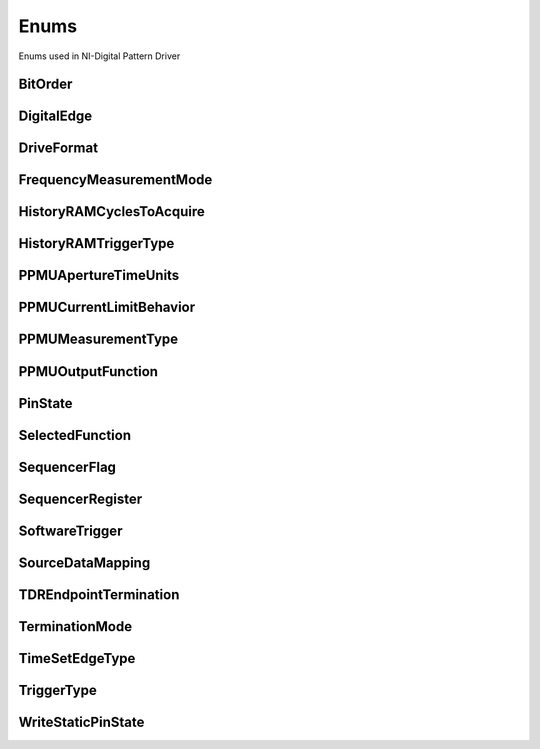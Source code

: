 Enums
=====

Enums used in NI-Digital Pattern Driver

.. py:currentmodule:: nidigital


BitOrder
--------

.. py:class:: BitOrder

    .. py:attribute:: BitOrder.MSB



        The most significant bit is first. The first bit is in the 2^n place, where n is the number of bits.

        



    .. py:attribute:: BitOrder.LSB



        The least significant bit is first. The first bit is in the 2^0 place.

        



DigitalEdge
-----------

.. py:class:: DigitalEdge

    .. py:attribute:: DigitalEdge.RISING



        Asserts the trigger when the signal transitions from low level to high level.

        



    .. py:attribute:: DigitalEdge.FALLING



        Asserts the trigger when the signal transitions from high level to low level.

        



DriveFormat
-----------

.. py:class:: DriveFormat

    .. py:attribute:: DriveFormat.NR



        Drive format remains at logic level after each bit.

        



    .. py:attribute:: DriveFormat.RL



        Drive format returns to a logic level low after each bit.

        



    .. py:attribute:: DriveFormat.RH



        Drive format returns to a logic level high after each bit.

        



    .. py:attribute:: DriveFormat.SBC



        Drive format returns to the complement logic level of the bit after each bit.

        



FrequencyMeasurementMode
------------------------

.. py:class:: FrequencyMeasurementMode

    .. py:attribute:: FrequencyMeasurementMode.BANKED



        Frequency measurements are made serially for groups of channels associated with a single frequency counter for each group.

        Maximum frequency measured: 200 MHz.

        



    .. py:attribute:: FrequencyMeasurementMode.PARALLEL



        Frequency measurements are made by multiple frequency counters in parallel.

        Maximum frequency measured: 100 MHz.

        



HistoryRAMCyclesToAcquire
-------------------------

.. py:class:: HistoryRAMCyclesToAcquire

    .. py:attribute:: HistoryRAMCyclesToAcquire.FAILED



        Acquires failed cycles.

        



    .. py:attribute:: HistoryRAMCyclesToAcquire.ALL



        Acquires all cycles.

        



HistoryRAMTriggerType
---------------------

.. py:class:: HistoryRAMTriggerType

    .. py:attribute:: HistoryRAMTriggerType.FIRST_FAILURE



        First Failure History RAM trigger

        



    .. py:attribute:: HistoryRAMTriggerType.CYCLE_NUMBER



        Cycle Number History RAM trigger.

        



    .. py:attribute:: HistoryRAMTriggerType.PATTERN_LABEL



        Pattern Label History RAM trigger

        



PPMUApertureTimeUnits
---------------------

.. py:class:: PPMUApertureTimeUnits

    .. py:attribute:: PPMUApertureTimeUnits.SECONDS



        Unit in seconds.

        



PPMUCurrentLimitBehavior
------------------------

.. py:class:: PPMUCurrentLimitBehavior

    .. py:attribute:: PPMUCurrentLimitBehavior.REGULATE



        Controls output current so that it does not exceed the current limit. Power continues to generate even if the current limit is reached.

        



PPMUMeasurementType
-------------------

.. py:class:: PPMUMeasurementType

    .. py:attribute:: PPMUMeasurementType.CURRENT



        The PPMU measures current.

        



    .. py:attribute:: PPMUMeasurementType.VOLTAGE



        The PPMU measures voltage.

        



PPMUOutputFunction
------------------

.. py:class:: PPMUOutputFunction

    .. py:attribute:: PPMUOutputFunction.VOLTAGE



        The PPMU forces voltage to the DUT.

        



    .. py:attribute:: PPMUOutputFunction.CURRENT



        The PPMU forces current to the DUT.

        



PinState
--------

.. py:class:: PinState

    .. py:attribute:: PinState.ZERO



        A digital state of 0.

        



    .. py:attribute:: PinState.ONE



        A digital state of 1.

        



    .. py:attribute:: PinState.L



        A digital state of L (low).

        



    .. py:attribute:: PinState.H



        A digital state of H (high).

        



    .. py:attribute:: PinState.X



        A digital state of X (non-drive state).

        



    .. py:attribute:: PinState.M



        A digital state of M (midband).

        



    .. py:attribute:: PinState.V



        A digital state of V (compare high or low, not midband; store results from capture functionality if configured).

        



    .. py:attribute:: PinState.D



        A digital state of D (drive data from source functionality if configured).

        



    .. py:attribute:: PinState.E



        A digital state of E (compare data from source functionality if configured).

        



    .. py:attribute:: PinState.NOT_A_PIN_STATE



        Not a pin state is used for non-existent DUT cycles.

        



    .. py:attribute:: PinState.PIN_STATE_NOT_ACQUIRED



        Pin state could not be acquired because none of the pins mapped to the instrument in a multi-instrument session had any failures.

        



SelectedFunction
----------------

.. py:class:: SelectedFunction

    .. py:attribute:: SelectedFunction.DIGITAL



        The pattern sequencer controls the specified pin(s). If a pattern is currently bursting, the pin immediately switches to bursting the pattern. This option disconnects the PPMU.

        



    .. py:attribute:: SelectedFunction.PPMU



        The PPMU controls the specified pin(s) and connects the PPMU. The pin driver is in a non-drive state, and the active load is disabled. The PPMU does not start sourcing or measuring until Source or Measure(PpmuMeasurementType) is called.

        



    .. py:attribute:: SelectedFunction.OFF



        Puts the digital driver in a non-drive state, disables the active load, disconnects the PPMU, and closes the I/O switch connecting the instrument channel.

        



    .. py:attribute:: SelectedFunction.DISCONNECT



        The I/O switch connecting the instrument channel is open to the I/O connector. If the PPMU is sourcing, it is stopped prior to opening the I/O switch.

        



    .. py:attribute:: SelectedFunction.RIO



        Yields control of the specified pin(s) to LabVIEW FPGA.

        



SequencerFlag
-------------

.. py:class:: SequencerFlag

    .. py:attribute:: SequencerFlag.FLAG0



    .. py:attribute:: SequencerFlag.FLAG1



    .. py:attribute:: SequencerFlag.FLAG2



    .. py:attribute:: SequencerFlag.FLAG3



SequencerRegister
-----------------

.. py:class:: SequencerRegister

    .. py:attribute:: SequencerRegister.REGISTER0



    .. py:attribute:: SequencerRegister.REGISTER1



    .. py:attribute:: SequencerRegister.REGISTER2



    .. py:attribute:: SequencerRegister.REGISTER3



    .. py:attribute:: SequencerRegister.REGISTER4



    .. py:attribute:: SequencerRegister.REGISTER5



    .. py:attribute:: SequencerRegister.REGISTER6



    .. py:attribute:: SequencerRegister.REGISTER7



    .. py:attribute:: SequencerRegister.REGISTER8



    .. py:attribute:: SequencerRegister.REGISTER9



    .. py:attribute:: SequencerRegister.REGISTER10



    .. py:attribute:: SequencerRegister.REGISTER11



    .. py:attribute:: SequencerRegister.REGISTER12



    .. py:attribute:: SequencerRegister.REGISTER13



    .. py:attribute:: SequencerRegister.REGISTER14



    .. py:attribute:: SequencerRegister.REGISTER15



SoftwareTrigger
---------------

.. py:class:: SoftwareTrigger

    .. py:attribute:: SoftwareTrigger.START



        Overrides the start trigger.

        



    .. py:attribute:: SoftwareTrigger.CONDITIONAL_JUMP



        Specifies to route a conditional jump trigger.

        



SourceDataMapping
-----------------

.. py:class:: SourceDataMapping

    .. py:attribute:: SourceDataMapping.BROADCAST



        Broadcasts the waveform you specify to all sites.

        



    .. py:attribute:: SourceDataMapping.SITE_UNIQUE



        Sources unique waveform data to each site.

        



TDREndpointTermination
----------------------

.. py:class:: TDREndpointTermination

    .. py:attribute:: TDREndpointTermination.OPEN



        TDR channels are connected to an open circuit.

        



    .. py:attribute:: TDREndpointTermination.SHORT_TO_GROUND



        TDR channels are connected to a short to ground.

        



TerminationMode
---------------

.. py:class:: TerminationMode

    .. py:attribute:: TerminationMode.ACTIVE_LOAD



        The active load provides a constant current to a commutating voltage (Vcom).

        



    .. py:attribute:: TerminationMode.VTERM



        The pin driver drives Vterm.

        



    .. py:attribute:: TerminationMode.HIGH_Z



        The pin driver is in a non-drive state (in a high-impedance state) and the active load is disabled.

        



TimeSetEdgeType
---------------

.. py:class:: TimeSetEdgeType

    .. py:attribute:: TimeSetEdgeType.DRIVE_ON



        Specifies the drive on edge of the time set.

        



    .. py:attribute:: TimeSetEdgeType.DRIVE_DATA



        Specifies the drive data edge of the time set.

        



    .. py:attribute:: TimeSetEdgeType.DRIVE_RETURN



        Specifies the drive return edge of the time set.

        



    .. py:attribute:: TimeSetEdgeType.DRIVE_OFF



        Specifies the drive off edge of the time set.

        



    .. py:attribute:: TimeSetEdgeType.COMPARE_STROBE



        Specifies the compare strobe of the time set.

        



    .. py:attribute:: TimeSetEdgeType.DRIVE_DATA2



        Specifies the drive data 2 edge of the time set.

        



    .. py:attribute:: TimeSetEdgeType.DRIVE_RETURN2



        Specifies the drive return 2 edge of the time set.

        



    .. py:attribute:: TimeSetEdgeType.COMPARE_STROBE2



        Specifies the compare strobe 2 of the time set.

        



TriggerType
-----------

.. py:class:: TriggerType

    .. py:attribute:: TriggerType.NONE



        Disables the start trigger.

        



    .. py:attribute:: TriggerType.DIGITAL_EDGE



        Digital edge trigger.

        



    .. py:attribute:: TriggerType.SOFTWARE



        Software start trigger.

        



WriteStaticPinState
-------------------

.. py:class:: WriteStaticPinState

    .. py:attribute:: WriteStaticPinState.ZERO



        Specifies to drive low.

        



    .. py:attribute:: WriteStaticPinState.ONE



        Specifies to drive high.

        



    .. py:attribute:: WriteStaticPinState.X



        Specifies to not drive.

        





